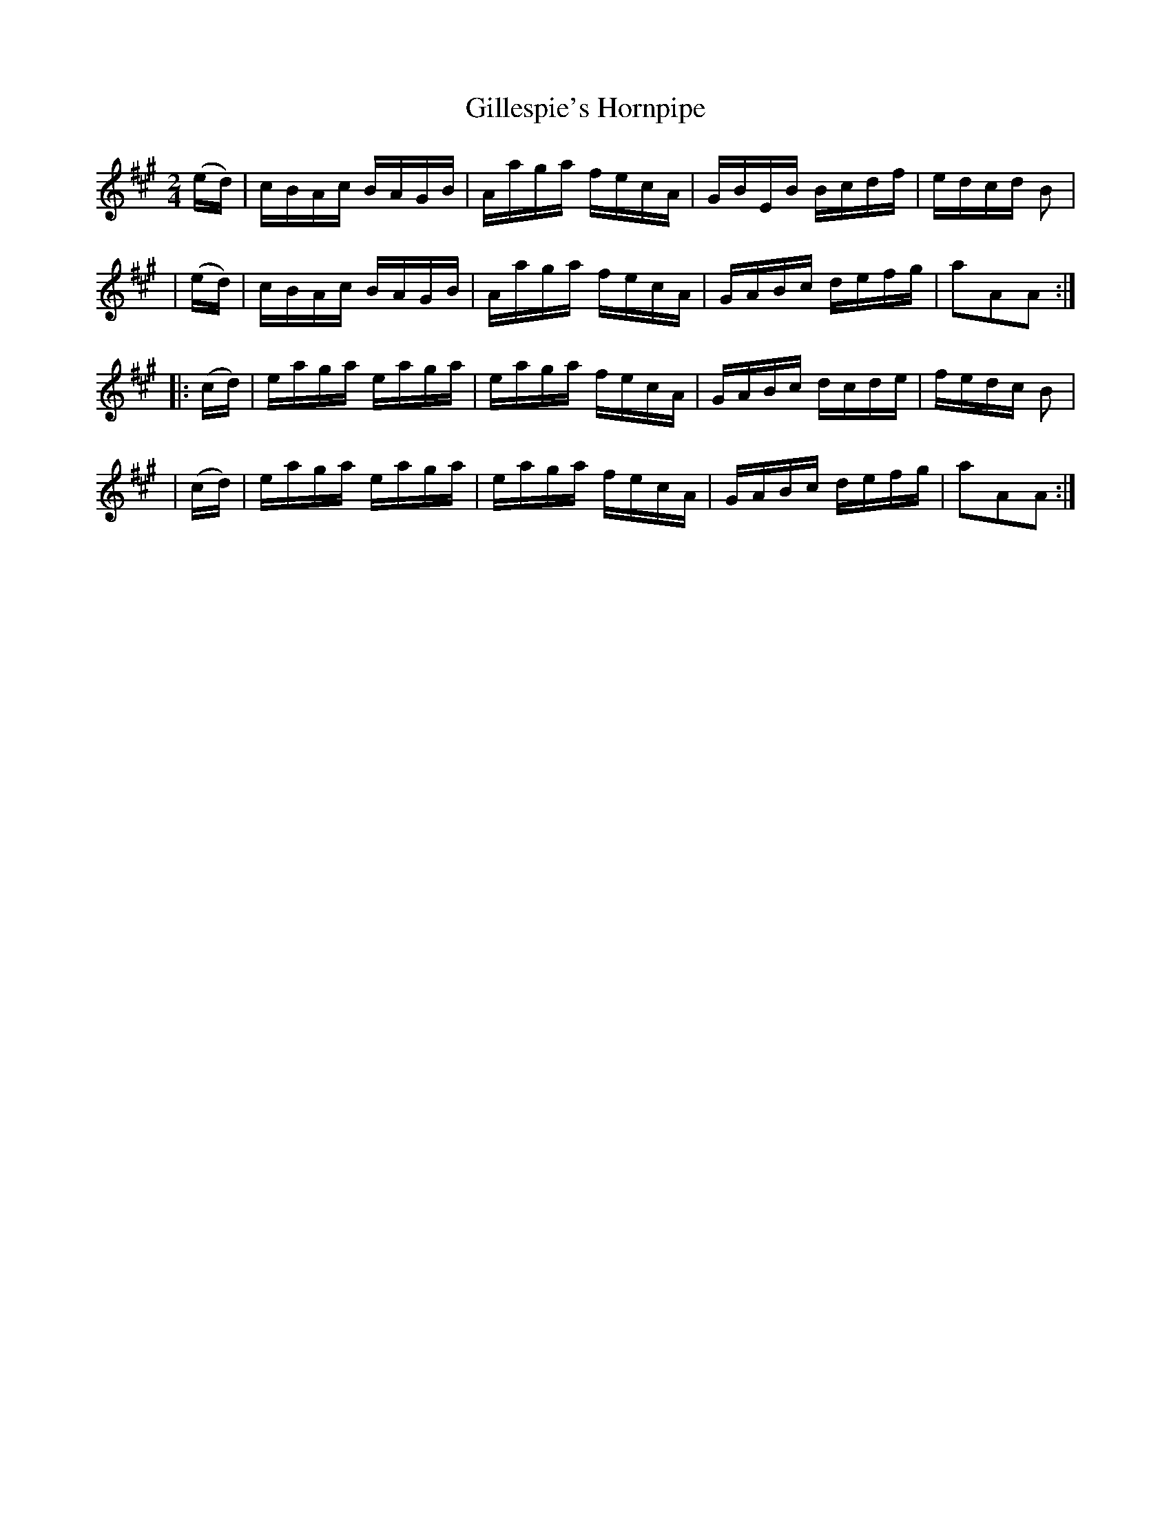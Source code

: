 X: 917
T: Gillespie's Hornpipe
R: hornpipe
%S: s:4 b:16(4+4+4+4)
B: Francis O'Neill: "The Dance Music of Ireland" (1907) #917
Z: Frank Nordberg - http://www.musicaviva.com
F: http://www.musicaviva.com/abc/tunes/ireland/oneill-1001/0917/oneill-1001-0917-1.abc
M: 2/4
L: 1/16
K: A
  (ed) | cBAc BAGB | Aaga fecA | GBEB Bcdf | edcd B2 |
| (ed) | cBAc BAGB | Aaga fecA | GABc defg | a2A2A2 :|
|:(cd) | eaga eaga | eaga fecA | GABc dcde | fedc B2 |
| (cd) | eaga eaga | eaga fecA | GABc defg | a2A2A2 :|
